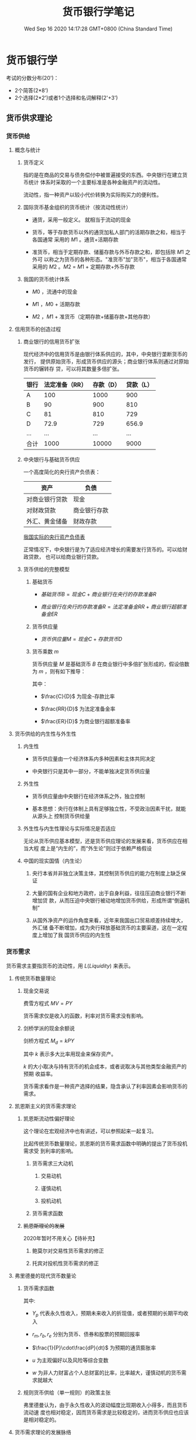 #+TITLE: 货币银行学笔记
#+DATE: Wed Sep 16 2020 14:17:28 GMT+0800 (China Standard Time)
#+STARTUP: indent

#+HTML_HEAD: <link rel="stylesheet" type="text/css" href="https://fniessen.github.io/org-html-themes/styles/readtheorg/css/htmlize.css"/>
#+HTML_HEAD: <link rel="stylesheet" type="text/css" href="https://fniessen.github.io/org-html-themes/styles/readtheorg/css/readtheorg.css"/>

#+HTML_HEAD: <script src="https://ajax.googleapis.com/ajax/libs/jquery/2.1.3/jquery.min.js"></script>
#+HTML_HEAD: <script src="https://maxcdn.bootstrapcdn.com/bootstrap/3.3.4/js/bootstrap.min.js"></script>
#+HTML_HEAD: <script type="text/javascript" src="https://fniessen.github.io/org-html-themes/styles/lib/js/jquery.stickytableheaders.min.js"></script>
#+HTML_HEAD: <script type="text/javascript" src="https://fniessen.github.io/org-html-themes/styles/readtheorg/js/readtheorg.js"></script>

* 货币银行学

考试的分数分布(20')：

- 2个简答(2*8')
- 2个选择(2*2')或者1个选择和名词解释(2'+3')
  
** 货币供求理论

*** 货币供给

**** 概念与统计

***** 货币定义

指的是在商品的交易与债务偿付中被普遍接受的东西。中央银行在建立货币统计
体系时采取的一个主要标准是各种金融资产的流动性。

流动性，指一种资产以较小代价转换为实际购买力的便利性。

***** 国际货币基金组织的货币统计（按流动性统计）

- 通货，采用一般定义。 就相当于流动的现金

- 货币，等于存款货币以外的通货加私人部门的活期存款之和，相当于各国通常
  采用的 $M1$ 。通货+活期存款

- 准货币，相当于定期存款、储蓄存款与外币存款之和，即包括除 $M1$ 之外可
  以称之为货币的各种形态。"准货币"加"货币"，相当于各国通常采用的 $M2$
  。$M2$ = $M1$ + 定期存款+外币存款

***** 我国的货币统计体系

- $M0$ ，流通中的现金

- $M1$ ，$M0$ + 活期存款

- $M2$ ，$M1$ + 准货币（定期存款+储蓄存款+其他存款）

**** 信用货币的创造过程

***** 商业银行的信用货币扩张

现代经济中的信用货币是由银行体系供应的，其中，中央银行垄断货币的发行，
提供原始货币，形成货币供应的源头；商业银行体系则通过对原始货币的辗转存
贷，可以将其数量多倍扩张。

| 银行 | 法定准备（RR） | 存款（D） | 贷款（L） |
|------+----------------+-----------+-----------|
| A    |            100 |      1000 |       900 |
| B    |             90 |       900 |       810 |
| C    |             81 |       810 |       729 |
| D    |           72.9 |       729 |     656.9 |
| ...  |            ... |       ... |       ... |
|------+----------------+-----------+-----------|
| 合计 |           1000 |     10000 |      9000 |

***** 中央银行与基础货币供应

一个高度简化的央行资产负债表：

| 资产           | 负债         |
|----------------+--------------|
| 对商业银行贷款 | 现金         |
| 对财政贷款     | 商业银行存款 |
| 外汇、黄金储备 | 财政存款     |

[[http://www.pbc.gov.cn/diaochatongjisi/resource/cms/2020/09/2020091518000291056.htm][我国实际的央行资产负债表]]

正常情况下，中央银行是为了适应经济增长的需要发行货币的。可以给财政贷款，
也可以给商业银行贷款。

***** 货币供给的完整模型

1. 基础货币

   - $基础货币B = 现金C + 商业银行在央行的存款准备R$

   - $商业银行在央行的存款准备R = 法定准备金RR + 商业银行超额准备金ER$

2. 货币供应量

   - $货币供应量M = 现金C + 存款货币D$

3. 货币乘数 $m$

   货币供应量 $M$ 是基础货币 $B$ 在商业银行中多倍扩张形成的，假设倍数
   为 $m$ ，则有如下推导：

   \begin{align}
   M & = mB \\
   \frac{M}{B} & = \frac{C+D}{C + RR + ER} = m \\
   M & = \frac{\frac{C}{D} + 1}{\frac{C}{D} + \frac{RR}{D} + \frac{ER}{D}}B
   \end{align}

   其中：
   
   - $\frac{C}{D}$ 为现金-存款比率

   - $\frac{RR}{D}$ 为法定准备金率

   - $\frac{ER}{D}$ 为商业银行超额准备率

**** 货币供给的内生性与外生性

***** 内生性

- 货币供应量由一个经济体系内多种因素和主体共同决定

- 中央银行只是其中一部分，不能单独决定货币供应量

***** 外生性

- 货币供应量由中央银行在经济体系之外，独立控制

- 基本思想：央行在体制上具有足够独立性，不受政治因素干扰，就能从源头上
  控制货币供给量

***** 外生性与内生性理论与实际情况是否适应

无论从货币供应基本模型，还是货币供应理论的发展来看，货币供应在相当大程
度上是“内生的”，而“外生论”则过于依赖严格假设

***** 中国的现实国情（内生论）

1. 央行本省并非独立决策主体，其控制货币供应的能力在制度上缺乏保证

2. 大量的国有企业和地方政府，出于自身利益，往往压迫商业银行不断增加贷
   款，从而压迫中央银行被动地增加货币供给，形成所谓“倒逼机制”

3. 从国外净资产的运作角度来看，近年来我国出口贸易顺差持续增大，外汇储
   备不断增加，成为央行释放基础货币的主要渠道，这在一定程度上增加了我
   国货币供应的内生性

*** 货币需求

货币需求主要指货币的流动性，用 $L(Liquidity)$ 来表示。

**** 传统货币数量理论

***** 现金交易说

费雪方程式 $MV = PY$

货币需求仅是收入的函数，利率对货币需求没有影响。

***** 剑桥学派的现金余额说

剑桥方程式 $M_d = kPY$

其中 $k$ 表示多大比率用现金来保存资产。

$k$ 的大小取决与持有货币的机会成本，或者说取决与其他类型金融资产的预期
收益率。

货币需求看作是一种资产选择的结果，隐含承认了利率因素会影响货币的需求。

**** 凯恩斯主义的货币需求理论

***** 凯恩斯流动性偏好理论

这个理论在宏观经济中也有讲述，可以参照起来一起复习。

比起传统货币数量理论，凯恩斯的货币需求函数中明确的提出了货币投机需求受
到利率的影响。

****** 货币需求三大动机

1. 交易动机

2. 谨慎动机

3. 投机动机

****** 货币需求函数

\begin{equation}
 M  = L_1(Y) + L_2(r)
\end{equation}

***** +凯恩斯理论的发展+

2020年暂时不用关心【待补充】

1. 鲍莫尔对交易性货币需求的修正

2. 托宾对投机性货币需求的修正

**** 弗里德曼的现代货币数量论

***** 货币需求函数

\begin{equation}
\frac{M_d}{P} = f(Y_p,w,r_m,r_b,r_e,\frac{1}{P}\cdot\frac{dP}{dt},u)
\end{equation}

其中:

- $Y_p$ 代表永久性收入，预期未来收入的折现值，或者预期的长期平均收入

- $r_m, r_b, r_e$ 分别为货币、债券和股票的预期回报率

- $\frac{1}{P}\cdot\frac{dP}{dt}$ 为预期的通货膨胀率

- $u$ 为主观偏好以及风险等综合变数

- $w$ 为非人力财富占个人总财富的比率，比率越大，谨慎动机的货币需求就越大

***** 规则货币供给（单一规则）的政策主张

弗里德曼认为，由于永久性收入的波动幅度比现期收入小得多，而且货币流动速
度也相对稳定，因而货币需求是比较稳定的，进而货币供应也应该是相对稳定的。

**** 货币需求理论的发展脉络

- 多样化，货币需求理论中所考察的货币，马克思及其前人重视的是贵金属。从
  费雪方程开始，逐渐从黄金到纸币，再到一切可以被称之为货币的金融资产；

- 内容多样化，将宏观总量作为考察货币需求这一问题的出发点是费雪及其前人
  一贯的思路。剑桥方程将微观主体的持币动机也纳入考察货币需求的因素；

- 功能多样化，仅从宏观角度考察这一问题，货币需求发展仅仅是货币的支付需
  求，但是随着将个人微观行为纳入分析范畴，货币的价值储藏职能也被考察；

- 决定因素多样化，货币需求函数不断的纳入更多自变量。

*** 货币均衡与总供求

**** 简单的货币供求均衡 $M_s = M_d$

基本思想：在发达的货币市场中，货币供求关系的变化引起利率变化，利率变化
进一步影响货币供求，如此相互作用，最终实现货币供求均衡并决定利率。

1. 货币供给作为内生变量条件下的简单货币均衡

   /参照大纲均衡图表/

2. 货币供给作为外生变量条件下的简单货币均衡

   /参照大纲均衡图表/

**** 货币均衡与市场均衡

***** 作用过程

1. 总供给决定货币需求，但是同等的总供给可能会引起偏大或者偏小的货币需求

2. 货币需求引出货币供给。但是数额绝非等量

3. 货币供给成为总需求的载体

4. 总需求的偏大、偏小会对总供给产生巨大的影响

5. 总需求的偏大或偏小也可以通过紧缩或者扩张的政策予以调节，但是单纯控
   制需求也难以保证实现均衡

\begin{matrix}
AS & \longleftarrow & AD \\
\downarrow &  & \uparrow \\
M_d & \longrightarrow & M_s
\end{matrix}


***** 货币均衡与市场均衡的关系

1. 货币均衡有助于实现市场均衡

2. 货币均衡不必然意味着市场均衡

   1. 并非所有的货币供给都构成了市场需求

   2. 市场供给要求货币使之实现

**** 货币供给的产出效应及其扩张界限

** 利率理论

*** 利率及利率体系

**** 利息的本质

 利息是指投资人让渡资本使用权而索要的补偿，对机会成本的补偿和对风险的
 补偿。

 收益资本化，由于利息已转化为收益的一般形态，于是任何有收益的事物，都
 可以通过收益与利率的对比倒过来算出它相当于多大的资本金额，这被称为收
 益资本化。

**** 利率体系

***** 基准利率

- 指带动和影响其他利率的利率，也叫中心利率

- 我国利率体系中为中央银行的再贴现率

***** 金融市场利率

资金市场密切相连，利率波动会导致资金在各个市场间流动。资本市场和货币市
场主要的区别是涉及的风险不同。资本市场上，利率与证券价格成反比。

****** 长期资本市场（资本市场）

- 债卷市场

- 股票市场

- 长期信贷市场

****** 短期资金市场（货币市场）

- 短期政府债卷

- 商业票据

- 银行短期信贷

**** 名义利率与实际利率

1. 名义利率是借款契约和有价证券上载明的利率，也是金融市场的市场利率。

2. 实际利率是作为债务人因使用资金而支付的真实成本（物价变动的影响）

3. 名义利率=实际利率+通货膨胀膨胀率

**** 利率与收益率

收益率用来衡量投资者的实际收益，计算公式为

$RET = \frac{C + P_{t+1} - P_t}{P_t} = \frac{C}{P_t} + \frac{P_{t+1} - P_t}{P_t}$

$\frac{C}{P_t}$ 是当期收益率

$\frac{P_{t+1} - P_t}{P_t}$ 是资本利得率

*** 利率理论

**** 马克思利率理论

利息在本质上同利润一样，是剩余价值的转化形式，平均利润率是利率的最高上
限

1. 资本使用权的让渡

2. 资本生产和流通过程

3. 货币本金和利息的回流

**** 西方利率理论

***** 古典利率理论

利率由投资需求与储蓄意愿的均衡决定 $I = S$

***** 可贷资金理论

$I + \Delta H = S + \Delta M$

$\Delta H$ 是因投机动机而放生的休闲货币所储存金额的增加

$\Delta M$ 是银行新创造的货币量

***** 流动性偏好利率理论

/参考大纲中的介绍/

***** IS-LM模型中利率决定

/参照宏观经济学中的介绍/

*** 利率的作用

** 通货膨胀和通货紧缩

*** 通货膨胀的定义与度量

- 定义

  商品和服务的货币价格总水平持续上涨的现象

- 度量

  - 居民消费物价指数（CPI）

  - 批发物价指数（WPI）

  - 生产品价格指数（PPI）

  - 国民生产总值或国内生产总值冲减指数（deflater）

*** 通货膨胀的社会经济效应

1. 强制储蓄效应

2. 收入分配效应

3. 资产结构调整效应

4. 就业与通货膨胀的替代理论与滞涨

   菲利普斯曲线

*** 通货膨胀的原因及其治理

**** 需求拉动型

- 原因

   过多的货币追求过少的商品

- 对策

  - 紧缩性财政政策

  - 紧缩性货币政策

**** 成本推动型

***** 工资推动性

- 原因

  存在不完全竞争的劳动力市场，例如工会，面对高工资，企业就会因为人力成
  本的加大而提高产品价格，以维持盈利水平。

- 对策

  紧缩性收入政策

***** 利润推动性

- 原因

  存在物品和服务销售的不完全竞争市场，例如在煤气、电力等单位，卖方操纵
  价格，以赚取垄断利润

- 对策

  制定限制垄断价格政策

**** 供求混合推动说

"拉中有推，推中有拉"

**** 通货膨胀目标制

参照[[inflation][第七章货币政策]]

*** 通货紧缩

- 定义

  商品或服务的价格总水平持续下跌的现象

- 社会经济效应

  | 影响方面     | 影响                                 |
  |--------------+--------------------------------------|
  | 对投资       | 实际利率上升、预期收益下降、投资下降 |
  | 对消费       | 短期有利，长期不利                   |
  | 对收入再分配 | 有利债权人，不利于债务人             |
  | 对工人工资   | 实际工资初期不下降，长期下降         |
  | 对经济增长   | 一般经济负增长                       |

** 金融中介体系                                                   :2020重点:

*** 金融中介体系的构成和国际金融体系

**** 金融中介体系的构成

- 众多银行与非银行金融机构并存的格局，其中银行居支配地位。

- 我国经过40年的改革开发，目前已经形成了以中国人民银行为中心，国有商业
  银行为主体，多种金融机构并存，分工协作的金融中介机构体系格局。


- 银行
  
  - 中央银行是核心

  - 存款货币银行，例如工农中建

  - 各式各样的专业银行，例如国开行、农发行

- 非银机构

  - 保险公司

  - 投资公司

  - 基金组织

**** 国际金融机构体系

- 主要作用
  
  1. 稳定汇率
    
  2. 协调银行结构
    
  3. 缓解国际收支逆差和提供长期贷款

- 主要组织

  - 国际清算银行（Bank for International Settlements, BIS）

  - 国际货币基金组织（International Monetary Fund, IMF）

  - 世界银行（the World Bank）

  - 国际开发协会（International Development Association, IDA）

  - 国际金融公司（International Finance Corporation, IFC）

*** 存款货币银行（商业银行）

***** 作用

- 充当企业之间的信用中介
  
  1. 吸收存款，动员和集中社会上的闲散的货币资本
  
  2. 通过贷款或者投资的方式将这些货币资本提供给经营产业的资本家使用
  
  3. 是货币资本贷出者和借入者之间的中介人

- 充当企业之间的支付中介

  通过给各个企业开通账户，充当企业之间货币结算与货币收支的中间人

- 变社会各阶层的储蓄和收入为资本

  将原本预定用于消费的储蓄和收入，通过银行汇集起来，提供给企业家作为资本运用

- 创造信用流通工具

  商业银行成为银行卷和存款货币的创造者

***** 业务

****** 负债业务

形成资金来源的业务

1. 自有资本

   自有资本也叫权益资本，按巴塞尔协议应该至少占总资产的8%

   - 发行的股票
     
   - 公积金

   - 未分配利润

2. 吸收的外来资金（债务资本）

****** 资产业务

将通过负债业务所聚集的货币资金加以运用的业务，取得收益的主要途径

- 贴现
  
- 贷款

- 证券投资

****** 表外业务

凡未列入银行资产负载表且不影响资产负债总额的业务

1. 广义表外业务
   
   1. 传统中间业务，同行拆借

   2. 金融创新中产生的风险业务

      1. 互换

      2. 期权

      3. 期货

      4. 远期利率协议

      5. 票据发行便利

      6. 贷款承诺

      7. 备用信用证

2. 通常表外业务

   狭义表外业务，指代广义表外业务中金融创新中产生的风险业务

***** 商业银行的两种类型

1. 职能分工型

   法律限定金融机构必须分门类各有专营业务；有专营信托、长期金融、短期
   金融，有价证券买卖等的专门结构。这种情况下商业银行具有显著特征：

   - 只有商业银行能够吸收使用支票的活期存款；

   - 商业银行一般以发行1年期以下的短期工商信贷为主要业务。

2. 全能型

   全能型商业银行可以直接经营包括各种期限和种类的存款与贷款的一切银行
   业务，同时还可以经营全面的证劵业务等，它被称为混业经营、混业监管模式

***** 金融创新

1. 规避风险的创新
   
   开发可变利率的金融产品

2. 技术进步的创新

   1. 银行结算、清算系统和支付制度的创新

   2. 为现代金融工程提供了技术保障

   3. 突破时间和空间的界限

3. 规避行政管理的创新

   利用法规漏洞，推出许多新的业务形式

***** 资产证劵化                                               :2020重点:

****** 定义与本质

将已经存在的信贷资产集中起来并重新分割为证券进而转卖给市场上的投资者，
从而使此项资产在原持有者的资产负载标上消失。本质含义是：将贷款或者应收
账款转换为可流通的金融工具过程。

例子：

银行贷款给个人买房个人把房本给银行，房本是银行的资产

银行把房本打包拿到资本市场出售，房本不再是银行资产

/这个例子目前在国内是不行了，美国08年次贷危机有体现/

****** 意义和作用

1. 降低成本

2. 避免信用过度集中

3. 实现规模经济

4. 增加流动性

5. 提高资本比率

***** 存款保险制度

****** 定义

是一种对存款人利益提供保护、稳定金融体系的制度安排。在这一制度安排下，
吸收存款的金融机构根据其吸收存款的数额，按规定的保费率向存款保险机构投
保，当存款机构破产而无法满足存款人的提款要求时，由存款保险机构承担支付
法定保险金的责任。

****** 功能

1. 维护存款人利益

2. 维护金融体系的稳定

****** 问题

1. 降低了存款人关心银行经营业绩和对银行业务经营活动进行必要监督的积极性

2. 风险转移，银行不担心存款人挤兑，倾向于从事利润率较高但是风险较大的
   银行业务

*** 中央银行

***** 产生的必要性

1. 统一发行银行卷的必要

   1. 小银行实力薄弱，银行卷容易不能兑现

   2. 小银行比较分散，信用活动存在地区限制

2. 客观需要建立一个全国统一而有权威的、公正的清算机构

3. 客观上需要一个强大的金融机构为商业银行提供货币资金

4. 客观上需要一个代表政府意志的机构专司金融业管理、监督、协调的工作

***** 职能

1. 发行的银行

   垄断银行卷的发行权，全国唯一的现钞发行机构

2. 银行的银行

   1. 集中存款准备

   2. 最终贷款人

   3. 组织全国清算

3. 国家的银行

   1. 代表国家贯彻执行财务金融政策

   2. 代理国库收支以及为国家提供各种金融服务

** 金融市场                                                     :未考过大题:

*** 金融市场体系及其功能

**** 金融市场体系

金融市场是指所有金融交易关系的总和，交易各方可以借助这个市场实现资金融
通、交换风险，从而提高整个社会资源配置的效率。主要包括货币市场和资本市
场。

按照金融工具交易期限划分为：

- 货币市场

  是指一年和一年以下短期资金融通的市场，包括同行拆解市场、银行间债卷市
  场、大额定期存单市场、商业票据市场等子市场。货币市场是金融机构调节流
  动性的重要场所，是中央银行货币政策操作的基础。

- 资本市场

  一般指交易期限在一年以上的市场，主要包括股票市场和债卷市场，长期借债
  市场，满足工商企业的中长期投资需求和政府财政赤字的需要。

**** 金融市场功能

1. 资金融通

   帮助实现资金在盈余部门和短缺部门之间的调剂。在良好的市场环境和价格
   信号引导下，有利于实现资源的最佳配置。

2. 风险分散和转移

   通过金融资产的交易，对于某个局部来说，风险由于分散、转移到了别处而
   在此处消失；至于对于总体来说，并非消除了风险。

3. 确定价格

   金融资产均有票面金额。在金融资产中可以直接作为货币的金融资产，一般
   来说，其内在价值就是票面标注的金额。但相当多的金融资产，如股票，其
   票面标注的金额并不能代表其内在价值。每一股份的内在价值是多少，只有
   通过金融市场交易中买卖双方相互作用的过程才能"发现"。

*** 金融工具的发展

**** 金融工具类型

金融工具又称金融资产，具有以下三个特征

1. 是一种能够证明金融交易的金额、期限以及价格的书面文件

2. 对于债权、债务双方的权利和义务具有法律上的约束意义

3. 一般具有流动性、风险性和收益性

***** 类型

****** 原生金融工具

- 货币市场
  
  1. 短期国债

  2. 可转让定期存单

  3. 商业票据

  4. 回购协议

  5. 银行承兑汇票

- 资本市场

  1. 股票

  2. 债卷

  3. 抵押贷款

****** 衍生金融工具

1. 远期（forward）

   确定未来某一时期，按照确定的价格买卖一定数量的某种资产的协议

2. 期货（future）

   在远期合约的基础上发展起来的一种标准化的买卖合约，由交易所保证合约
   的履行

3. 期权（option）

   赋予其持有者一种权利，使其可以（但不必须）在未来约定的时期内以一定
   的价格向期权合约的出售者买入（看涨期权），卖出（看跌期权）一定数量
   的资产

4. 互换（swap）

   1. 货币互换

      交易双发按照既定的汇率交换两种货币，并约定在将来一定时期内按照该
      汇率相互购回原来的货币

   2. 汇率互换

      交易双方将自己拥有的债券（债务）的利息收入（支出）相交换

**** 金融工程

指自20世纪80年代以来，金融部门将现代金融理论与工程技术方法相结合，针对
投资者不同的风险偏好，创造性地设计、开发和应用新的金融产品。

***** 方法背景                                                 :大概了解:

- 现代金融理论

-  MM定理

- 无套利均衡

  当某种资产的价格违背了"同值同价"的"一价定律"时，市场出于不均衡状态，
  出现了套利机会，市场参与者的套利动机促使市场达到均衡；在市场均衡状态
  下，不存在套利机会。

*** 风险投资

风险投资基金（venture fund）是一种以私下募集资金的方式组建的基金。它所
运作的资本称风险资本，就是说，在风险投资中，是投资人主动冒风险投入资本，
以期取得比谨慎投资更高的回报。通常只对处于初创期、增长期、成熟期的新项
目、新企业投资，特别是以高科技企业为投资对象。

**** 投资过程

1. 交易发起（deal origination）

2. 筛选投资机会（screening）

3. 评价（evaluation）

4. 交易设计（deal structure）

5. 投资后管理（post investment activities）

*** 金融市场理论的发展

**** 风险与收益

- 风险与收益是对称的

  - 高风险则高收益

  - 低风险则低收益

- 所有的收益都是要经过风险调整的

- 期望收益率 $\bar r = \sum_{i=1}^n P_i \cdot r_i$

- 风险是指未来收益的不确定性，可以用对预期收益的偏离（标准差）来反映
  $\sigma = \bigg[\sum_{i=1}^n (r_i - \bar r)^2 \cdot P_i \bigg]^{\frac{1}{2}}$

**** 有效市场假说

有效性指的是资本市场的有效性是指市场根据新信息迅速调整证劵价格的能力

按照有效性将市场资本市场分为三类

1. 弱有效市场

   证劵价格只反映过去的价格和交易信息

2. 中度有效市场

   证劵价格反映包括历史的价格和交易信息在内的所有公开发表的信息

3. 强有效市场
   
   证劵价格反映了所有公开和不公开的信息

**** 投资组合理论                                               :大概了解:

/参考大纲内容/

**** 资本资产定价模型                                           :大概了解:

/参考大纲内容/

** 金融监管体系                                                 :2020小概率:

*** 金融监管的原则和理论

金融企业是信用组织，其经营特点是以货币为主题商品，以信用为营运
基础，实行负债经营，还保管着黄金等社会财富，承担很大的风险。

金融风险指人们在从事金融活动中遭受损失的不确定性。

**** 金融风险类型

1. 信用风险

2. 利率风险

3. 汇率风险

4. 国家风险

5. 操作风险

   业务人员违章违规而造成的资金损失

6. 市场风险

**** 金融监管原则                                               :重点理解:

1. 依法管理原则

2. 合理、适度竞争原则

3. 监管重心应该放在保护、维持、培育、创造一个公平、高效、适度和有序的
   竞争环境上

4. 自我约束和外部强制相结合的原则

5. 安全稳定与经济效率相结合的原则

**** 金融监管理论                                                 :19考过:

1. 社会利益理论

2. 金融风险论

3. 投资者利益保护论

*** 金融监管的成本

**** 执法成本

表现为监管机构的行政预算，也就是显性成本或直接成本

**** 守法成本

指金融机构为了满足监管要求而额外承担的成本损失，主要表现为金融机构在准
守监管规定时造成的效率损失，属隐性成本

**** 道德风险

- 投资者的道德风险，缺乏监督意识

- 金融机构的道德风险，通过高利率吸收存款

- 金融机构通过选择高收益高风险的资产方式获利

*** 我国金融监管组织体系

*大纲中已过时*

*** 金融监管的一般内容                                           :重点理解:

1. 对新设金融机构进行审批，即"市场准入"

2. 审定金融机构的业务范围

3. 对金融机构经常实施市场检查

4. 重视对有问题金融机构的挽救，尽量避免单个金融机构经营不善引发大的社
   会动荡

*** 国际金融监管协调

**** 巴塞尔协议

***** 目的

1. 通过制定银行的资本与资产间的比例，定出计算方法和标准，促进国际银行
   体系健康发展

2. 制定统一的标准，消除国际金融市场上各国银行之间的不平等竞争

***** 主要内容

****** 关于资本的组成

1. 核心资本，至少占全部资本的50%

   - 股本

   - 公开准备金

2. 附属资本

   - 未公开准备金

   - 资产重估准备金

   - 普通准备金

   - 呆帐准备金

****** 关于风险加权的计算

****** 关于标准比率的目标

- 银行的资本对风险加权化资产的标准比率为8%

- 核心资本至少为%4

**** 新资本协议（新巴塞尔协议）

***** 背景

1. 巴塞尔协议中风险权重的确定方法遇到了新的挑战

2. 危机的警示，亚洲金融危机

3. 技术可行性，现代风险量化模型的出现

***** 三大支柱

****** 最低资本要求

1. 受规章限制的资本的定义

2. 风险加权资产，考虑信用风险基础上进一步考虑市场风险和操作风险

3. 风险加权资产资产的最小比率，8%没变

****** 监管当局的监管

确保各银行建立起合理有效的内部评估程序。监管当局要对银行的风险管理和化
解状况、不同风险间相互关系的处理情况、所处市场性质、收益的有效性和可靠
性等因素进行监督。

****** 市场纪律

核心是信息披露，建立健全的银行业信息披露制度，推出标准统一的信息披露框
架。

** 货币政策                                                       :重点理解:

货币政策是货币当局为了实现既定的经济目标，运用各种工具调节货币供应和利
率，进而影响宏观经济运行状态的各类方针和措施的总和。

*** 货币政策目标

**** 政策目标

- 充分就业

- 经济增长

- 稳定物价

- 国际收支平衡

**** 目标之间的统一与冲突

- 稳定物价与充分就业矛盾

- 稳定物价与促进经济增长之间的矛盾

- 稳定物价与平衡国际收支之间的矛盾

- 促进经济增长和平衡国际收支之间的矛盾

*** 货币政策目标的选择

**** 两种选择

1. 侧重于统筹兼顾，力求协调

2. 侧重于权衡和选择，根据经济情况突出重点

**** 中国的货币政策目标及其争论

1. 单一目标论，物价稳定或者经济增长

2. 双重目标论，物件稳定和经济增长

3. 多重目标论，四大目标

**** <<inflation>>通货膨胀目标制

1. 提前公布通货膨胀预期期间

2. 定期公布实际通货膨胀率

3. 开放、透明沟通与监督

   - 增强公众对政策的信心
   
   - 利于公众评估货币政策的实绩

*** 货币政策规则

**** 货币政策的内涵

货币政策规则是相对于货币政策操作中的相机抉择而言的，指的是规定基础货币
或者利率等货币政策工具如何根据经济行为的变化而进行调整的一般要求。规则
型政策的 *核心是在方法上遵循计划* ，不是随机地或者偶然地采取行动， *具
有连续性和系统性，系统性也是货币政策规则的中心内容。*

**** 需要货币政策的原因

随意性会导致政策在时间上前后不能一贯以至相互矛盾，进而影响货币政策的效
果

**** 货币政策规则的设定

货币政策规则是一个表明工具设定、目标变量以及路径选择的公式

考虑因素：

1. 公众对中央银行未来行动的预期

2. 货币政策如何改变市场利率

3. 市场预期和投机的作用

**** 货币政策的各种规则

1. 货币数量规则，弗里德曼货币需求函数

2. 利率规则（泰勒规则）

   是根据产出和通货膨胀的相对变化而调整利率的操作方法。这一规则体现了
   中央银行的短期利率工具按照经济状态进行调整的方法。

   $i = \pi + g \cdot y + h (\pi - \pi^*) + i^f$
   
3. 名义收入规则

*** 货币政策工具

**** 一般性政策工具

1. 再贴现率

2. 法定准备率

3. 公开市场业务

**** 可选择性货币政策工具

1. 证劵市场信用控制

2. 消费信用控制

3. 不动产信贷控制

4. 预缴进口保证金制度

5. 优惠利率

*** 货币政策传导机制理论，货币政策如何影响经济增长               :重点理解:

**** 凯恩斯学派的货币政策传导机制

主要环节是通过利率传导

$M \to r \to I \to E/AD \to Y$

**** 货币学派的货币政策传导机制理论

认为在货币传导机制中不起作用，强调货币供应量的直接效果

$M \to E \to Y$

**** 货币传导机制的信用渠道

- 银行贷款渠道

  $M^\downarrow \to D^\downarrow \to L^\downarrow \to I^\downarrow \to
  Y^\downarrow$
  
- 资产负债表渠道

  $M^\downarrow \to r^\uparrow \to 现金流^\downarrow \to 道德风险
  ^\uparrow \to L^\downarrow \to I^\downarrow \to Y^\downarrow$

*** 货币政策中介指标的选择

**** 中介目标

- 利率

- 货币供给量

**** 中介指标应该具备的条件

1. 必须是货币当局可以控制的

2. 与最后目标之间必须存在稳定的关系

3. 可测性

4. 受外来因素或非政策因素干扰程度低

5. 与经济体制、金融体制又较好的适应性

**** 短期中介指标

主要是影响货币供给M的因素

- 超额准备金

- 基础货币

*** 货币政策与财政政策的配合

**** 配合基础

- 财政政策和货币政策是政府宏观调控的两大政策，都是需求管理的政策

- 国家关于经济的宏观调控，其焦点在于推动市场的总供给与总需求恢复均衡状
  态，以实现成长、就业、稳定和国际收支平衡等目标。就短期均衡来说，关键
  是调节短期内易于调节的总需求，是指与短期内比较难以调节的总供给达到均
  衡状态。这就是需求管理政策的含义。

- 市场需求的载体是货币，所以调节市场需求也就是调节货币供给。

**** 配合模式

- 经济萧条时，多用财政政策

- 经济过热时，多采用货币政策

- 相互搭配，减少副作用

*** 货币政策效应（缺点）

**** 货币政策时滞

- 时滞含义

  任何政策从制定到获得主要的或全部的效果，必须经过一段时间，这段时间叫
  做"时滞"

- 内部时滞

  政策制定到货币当局采取行动的这段时间。长短取决与货币当局对经济形势的
  预见能力、制定对策的效率和行动的决心等。

- 外部时滞

  货币当局采取行动开始指导对政策目标产生影响为止的这段时间。长短由客观
  的经济和金融条件决定。

**** 微观主体预期的对消作用

当一项货币政策提出时，微观经济行为主体会立即根据可能获得的各种信息预测
政策的后果，从而很快地作出对策，而且极少又时滞，这就使得货币当局推出的
政策，面对微观主体广泛采取的对消其对策，可能归于无效，货币政策效果可能
无效或者大打折扣。

**** 透明度和取信于公众问题

** 汇率理论

本章内容和国际经济学的第六章重复，国际经济学中讲的更好，两者结合一起复
习

*** 汇率理论的历史脉络

**** 汇率的两重含义

1. 汇率作为两国货币之间的交换比例，客观上是一国货币用另一国货币单位表
   示的价格

2. 汇率作为一种价格指标，对经济社会中其他价格变量具有特殊的影响力

**** 汇率理论的研究内容

1. 汇率决定问题

2. 汇率变动

3. 汇率制度

4. 汇率政策

**** 汇率理论的发展

/参照国际经济学第六章复习/

*** 汇率制度安排

**** 汇率制度的概念和内容

汇率制度是货币制度的重要组成部分，是指一个国家、一个经济体、一个经济区
域或国际社会对于确定、维持、调整与管理汇率的原则、方法、方式和机构等所
作出的系统规定

主要包括的内容：

1. 确定汇率的原则和依据

2. 维持和调整汇率的方法

3. 管理汇率的法令、体制和政策

4. 制定、维持与管理汇率的机构

**** 汇率制度的种类

***** 固定汇率

1. 无法定货币的汇率安排

2. 货币局制度

   从法律上隐含地承诺本国或地区按固定汇率兑换某种特定的外币，同时限制
   官方的货币发行，以确保履行法定义务

3. 传统盯住汇率安排

***** 有管理的浮动汇率

1. 平行盯住的汇率安排

2. 爬行盯住的汇率安排

3. 爬行区间互动的汇率安排

4. 无区间的有管理互动汇率

***** 自由浮动汇率

1. 自由浮动的汇率安排

**** 各种汇率安排的优劣

***** 浮动汇率制度

可以发挥汇率杠杆对国际收支的自动调节作用，减少国际经济状况变化和外国经
济政策的影响，降低国际游资冲击的风险。但是，汇率的频繁变动会带来不确定
性，也会个本国经济带来不利影响。

***** 固定汇率制度

给市场一个稳定的价格信号，稳定了预期，有利于对外贸易结算和资本的正常流
动，由政府来承担市场变化的风险。但是，市场参与者丧失了风险意识和抵御风
险的能力，容易导致资本大量流入，迫使货币当局升值或者贬值，引发金融动荡。

***** 有管理的浮动

避免了两者的不足，但是既要固定，又要浮动，操作中有一定的难度。

**** 汇率制度选择的理论依据

***** 经济论

汇率的决定因素

1. 经济开发程度

2. 经济规模

3. 进出口贸易的商品结构和地域分布

4. 国内金融市场的发达程度与国际金融市场的一体化程度

5. 相对的通货膨胀率

汇率的选择关系

1. 规模小，开放程度高，出口集中几种商品或某一国家，选择 *固定汇率或盯
   住汇率*

2. 开放程度低，商品多地域分散，国际金融市场联系密切，资本流入可观，通
   货膨胀率不一致，选择 *浮动汇率或弹性汇率制度*

***** 依附论

一国的汇率制度，主要依附与对外经济、政治、军事等诸方面决定

** 国际货币体系

*** 国际货币体系概述

**** 含义

国际货币体系指国际间的货币安排

**** 构成

1. 国际汇率体系

2. 国际收支

3. 国际储备资产

4. 国别经济政策

5. 国际经济政策的协调

**** 作用

- 建立相对稳定合理的汇率机制，防止不必要的竞争性贬值

- 为国际经济的发展提供足够的清偿力，并为国际收支失衡的调整提供有效手段

- 促进各国的经济政策的协调

*** 国际金本位体系

**** 特点

1. 黄金充当国际货币：金币可以自由铸造、自由兑换，黄金可以自由进出口

2. 严格的固定汇率制：含金量决定

3. 国际收支的自动调节机制

**** 历史地位

好处：严格的固定汇率制度有利于生产、成本核算和国际支付，也有利于减少国
际投资风险，从而推动了国际贸易与对外投资的极大发展

不利：

1. 黄金增长远远落后与各国经济增长对国际支付手段和货币的需求，因而严重
   制约世界经济发展

2. 金本位所体现的自由放任原则与资本主义经济发展阶段所要求的干预职能相
   违背

*** 布雷顿森林体系

**** 主要内容

1. 建立以美元为中心的汇率平价体系（双挂钩机制）

   - 美元与黄金挂钩

   - 其他货币与美元挂钩

2. 美元充当国际货币

3. 建立一个永久性的国际金融机构，即国际货币基金组织。稳定了国际金融秩
   序。

4. 多种渠道调节国际收支不平衡

   - 依赖IMP的融资（SDR）

   - 依赖汇率变动

   - 利用国际经济政策，调节内外均衡

**** 崩溃及原因

1. 特里芬难题

2. 汇率体系僵化

3. IMF协调解决国际收支不平衡的能力有限

**** 评价

1. 促进贸易发展

2. 缓解各国国际收支困难

3. 消除了各货币集团的对立

*** 牙买加体系

**** 主要内容

1. 浮动汇率合法化

   成员国可以选择汇率制度，可以固定汇率，也可以浮动汇率

2. 黄金非货币化

3. 增强SDRs的作用，使得SDRs逐步替代美元成为主要储备资产

4. 提高IMF的清偿力

5. 扩大融资

   建立信托基金，扩大对发展中国家的资金融通

**** 体系的运行

1. 储备多元化

   美元、德国马克、日元、SDR等

2. 汇率安排多元化

   浮动汇率和固定汇率并存

3. 多种渠道调节国际收支

   1. 利用国内经济政策

   2. 汇率政策

   3. 国际融资

   4. 国际协调

   5. 外汇储备

**** 评价

- 积极作用

  1. 多元化的储备结构摆脱了布雷顿森林体系下各国货币间的僵硬体系，一定
     程度上解决了"特里芬"难题

  2. 多样化的汇率安排适应了多元化的发展，为各国经济发展提供了活力和独
     立性

  3. 多渠道并行，使得国际收支的调节更加有效及时

- 不足

  1. 仍然存在"铸币税"，同时在多元化国际储备下，缺乏统以稳定的货币标准，
     可能造成国际金融不稳定

  2. 汇率大起大落，变动不定，增加了外汇风险

  3. 国际收支调节机制不健全

*** 国际货币体系改革

**** 现存国际货币体系的脆弱性

1. 汇率制度的脆弱性

2. 多元化货币储备体系的不稳定性

3. 国际货币基金组织缺乏独立性和权威性

**** 国际货币体系改革的进展

1. 国际货币基金组织的改革

   - 扩大资金实力

   - 加强信息交流和发布功能，督促成员国信息披露

   - 改革资金援助的限制条件

2. 区域合作机制建立

   - 汇率制度合作

   - 区域监督机制

   - 威慑机制

   - 危机防范和互助机制

** 内外均衡理论

*** 内外均衡理论的基本内容

**** 米德内外均衡理论的基本内容

***** 内外均衡理论

****** 两种目标

******* 内部均衡

******* 外部均衡

****** 两种工具

******* 支出调整政策

******** 财政政策

******** 货币政策

******* 支出转换政策

******** 能够影响贸易品的国际竞争力

********* 汇率调整

********* 关税

***** 米德冲突

***** 丁伯根法则

**** 实践中各国追求内外均衡的具体做法及原因

*** 蒙带尔的"政策配合说"
